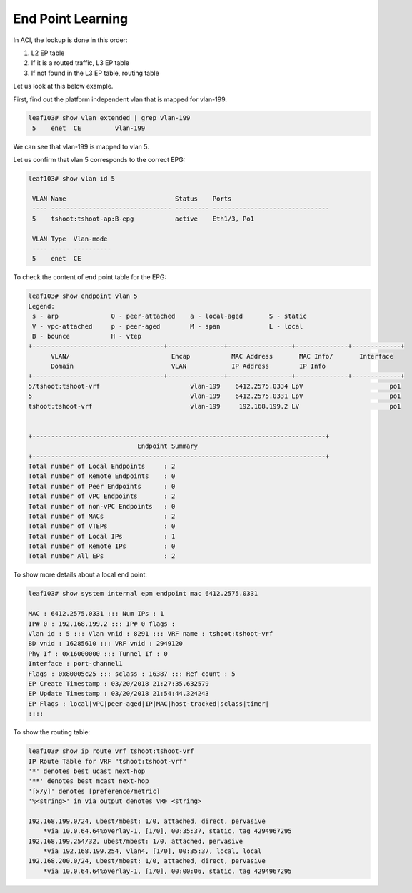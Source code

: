 End Point Learning
==================

.. image:: eptable-rib.png
   :width: 400px
   :alt: End Point and Routing Tables

In ACI, the lookup is done in this order:

#. L2 EP table 
#. If it is a routed traffic, L3 EP table 
#. If not found in the L3 EP table, routing table

Let us look at this below example.

First, find out the platform independent vlan that is mapped for vlan-199.

.. code-block:: console

	leaf103# show vlan extended | grep vlan-199
	 5    enet  CE         vlan-199    

We can see that vlan-199 is mapped to vlan 5.

Let us confirm that vlan 5 corresponds to the correct EPG:

.. code-block:: console

	leaf103# show vlan id 5

	 VLAN Name                             Status    Ports                           
	 ---- -------------------------------- --------- ------------------------------- 
	 5    tshoot:tshoot-ap:B-epg           active    Eth1/3, Po1 

	 VLAN Type  Vlan-mode  
	 ---- ----- ---------- 
	 5    enet  CE 

To check the content of end point table for the EPG:

.. code-block:: console

	leaf103# show endpoint vlan 5   
	Legend:
	 s - arp              O - peer-attached    a - local-aged       S - static          
	 V - vpc-attached     p - peer-aged        M - span             L - local           
	 B - bounce           H - vtep            
	+-----------------------------------+---------------+-----------------+--------------+-------------+
	      VLAN/                           Encap           MAC Address       MAC Info/       Interface
	      Domain                          VLAN            IP Address        IP Info
	+-----------------------------------+---------------+-----------------+--------------+-------------+
	5/tshoot:tshoot-vrf                        vlan-199    6412.2575.0334 LpV                       po1 
	5                                          vlan-199    6412.2575.0331 LpV                       po1
	tshoot:tshoot-vrf                          vlan-199     192.168.199.2 LV                        po1


	+------------------------------------------------------------------------------+
	                             Endpoint Summary
	+------------------------------------------------------------------------------+
	Total number of Local Endpoints     : 2   
	Total number of Remote Endpoints    : 0   
	Total number of Peer Endpoints      : 0   
	Total number of vPC Endpoints       : 2   
	Total number of non-vPC Endpoints   : 0   
	Total number of MACs                : 2   
	Total number of VTEPs               : 0   
	Total number of Local IPs           : 1   
	Total number of Remote IPs          : 0   
	Total number All EPs                : 2   


To show more details about a local end point:

.. code-block:: console

	leaf103# show system internal epm endpoint mac 6412.2575.0331

	MAC : 6412.2575.0331 ::: Num IPs : 1
	IP# 0 : 192.168.199.2 ::: IP# 0 flags :  
	Vlan id : 5 ::: Vlan vnid : 8291 ::: VRF name : tshoot:tshoot-vrf
	BD vnid : 16285610 ::: VRF vnid : 2949120
	Phy If : 0x16000000 ::: Tunnel If : 0
	Interface : port-channel1
	Flags : 0x80005c25 ::: sclass : 16387 ::: Ref count : 5
	EP Create Timestamp : 03/20/2018 21:27:35.632579
	EP Update Timestamp : 03/20/2018 21:54:44.324243
	EP Flags : local|vPC|peer-aged|IP|MAC|host-tracked|sclass|timer|
	::::

To show the routing table:

.. code-block:: console

	leaf103# show ip route vrf tshoot:tshoot-vrf  
	IP Route Table for VRF "tshoot:tshoot-vrf"
	'*' denotes best ucast next-hop
	'**' denotes best mcast next-hop
	'[x/y]' denotes [preference/metric]
	'%<string>' in via output denotes VRF <string>

	192.168.199.0/24, ubest/mbest: 1/0, attached, direct, pervasive
	    *via 10.0.64.64%overlay-1, [1/0], 00:35:37, static, tag 4294967295
	192.168.199.254/32, ubest/mbest: 1/0, attached, pervasive
	    *via 192.168.199.254, vlan4, [1/0], 00:35:37, local, local
	192.168.200.0/24, ubest/mbest: 1/0, attached, direct, pervasive
	    *via 10.0.64.64%overlay-1, [1/0], 00:00:06, static, tag 4294967295

